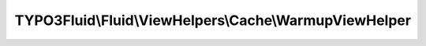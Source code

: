 -------------------------------------------------------
TYPO3Fluid\\Fluid\\ViewHelpers\\Cache\\WarmupViewHelper
-------------------------------------------------------

.. php:namespace: TYPO3Fluid\\Fluid\\ViewHelpers\\Cache

.. php:class:: WarmupViewHelper

    ViewHelper to insert variables which only apply during
    cache warmup and only apply if no other variables are
    specified for the warmup process.

    If a chunk of template code is impossible to compile without additional variables, for example when rendering sections or partials using dynamic names, you can use this ViewHelper around that chunk and specify a set of variables which will be assigned only while compiling the template and only when this is done as part of cache warmup. The template chunk can then be compiled using those default variables.

    This does not imply that only those variable values will be used by the compiled template. It only means that DEFAULT values of vital variables will be present during compiling.

    If you find yourself completely unable to properly warm up a specific template file even with use of this ViewHelper,
    then you can consider using
    ``f:cache.disable`` ViewHelper to prevent the template compiler from even attempting to compile it.

    USE WITH CARE! SOME EDGE CASES OF FOR EXAMPLE VIEWHELPERS WHICH REQUIRE SPECIAL VARIABLE TYPES MAY NOT BE SUPPORTED HERE DUE TO THE RUDIMENTARY NATURE OF VARIABLES YOU DEFINE.

    Examples
    ========

    Usage and effect
    ----------------

    ::

        <f:cache.warmup variables="{foo: bar}">
           Template code depending on {foo} variable which is not assigned when warming up Fluid's caches. {foo} is only assigned if the variable does not already exist and the assignment only happens if Fluid is in warmup mode.
        </f:cache.warmup>

    .. php:attr:: escapeChildren

        protected boolean

    .. php:attr:: escapeOutput

        protected boolean

    .. php:method:: initializeArguments()

        :returns: void

    .. php:method:: render()

        Render this ViewHelper

        Makes a decision based on whether or not warmup mode is currently active -
        if it is NOT ACTIVE the ViewHelper returns the result of `renderChildren`
        without any further operations. If ACTIVE the ViewHelper will
        assign/overlay replacement variables, call `renderChildren`, restore the
        original variable provider and finally return the content.

        :returns: string

    .. php:method:: compile($argumentsName, $closureName, $initializationPhpCode, ViewHelperNode $node, TemplateCompiler $compiler)

        Custom implementation of compile method. Performns variable
        provider overlaying, calls renderChildren and throws a
        StopCompilingChildren with a static replacement string attached.

        TemplateCompiler then inserts this string as a static string in the
        compiled template (and stops compiling all child nodes).

        :type $argumentsName: string
        :param $argumentsName:
        :type $closureName: string
        :param $closureName:
        :type $initializationPhpCode: string
        :param $initializationPhpCode:
        :type $node: ViewHelperNode
        :param $node:
        :type $compiler: TemplateCompiler
        :param $compiler:

    .. php:method:: overlayVariablesIfNotSet(RenderingContextInterface $renderingContext, $variables)

        Overlay variables by replacing the VariableProvider with a
        ChainedVariableProvider using dual data sources. Returns the
        original VariableProvider which must replace the temporary
        one again once the rendering/compiling is done.

        :type $renderingContext: RenderingContextInterface
        :param $renderingContext:
        :type $variables: array
        :param $variables:
        :returns: VariableProviderInterface
